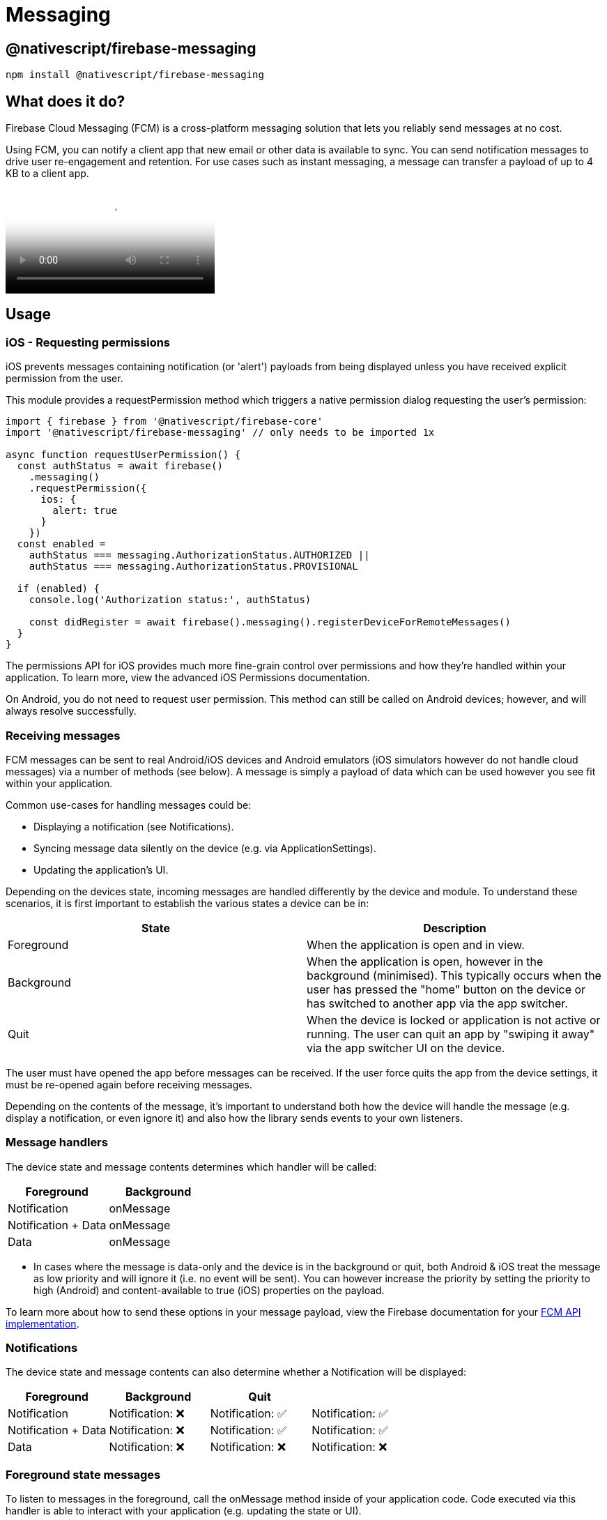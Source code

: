 = Messaging

== @nativescript/firebase-messaging

[,cli]
----
npm install @nativescript/firebase-messaging
----

== What does it do?

Firebase Cloud Messaging (FCM) is a cross-platform messaging solution that lets you reliably send messages at no cost.

Using FCM, you can notify a client app that new email or other data is available to sync.
You can send notification messages to drive user re-engagement and retention.
For use cases such as instant messaging, a message can transfer a payload of up to 4 KB to a client app.

video::sioEY4tWmLI[youtube, poster=https://img.youtube.com/vi/sioEY4tWmLI/hqdefault.jpg]

== Usage

=== iOS - Requesting permissions

iOS prevents messages containing notification (or 'alert') payloads from being displayed unless you have received explicit permission from the user.

This module provides a requestPermission method which triggers a native permission dialog requesting the user's permission:

[,ts]
----
import { firebase } from '@nativescript/firebase-core'
import '@nativescript/firebase-messaging' // only needs to be imported 1x

async function requestUserPermission() {
  const authStatus = await firebase()
    .messaging()
    .requestPermission({
      ios: {
        alert: true
      }
    })
  const enabled =
    authStatus === messaging.AuthorizationStatus.AUTHORIZED ||
    authStatus === messaging.AuthorizationStatus.PROVISIONAL

  if (enabled) {
    console.log('Authorization status:', authStatus)

    const didRegister = await firebase().messaging().registerDeviceForRemoteMessages()
  }
}
----

The permissions API for iOS provides much more fine-grain control over permissions and how they're handled within your application.
To learn more, view the advanced iOS Permissions documentation.

On Android, you do not need to request user permission.
This method can still be called on Android devices;
however, and will always resolve successfully.

=== Receiving messages

FCM messages can be sent to real Android/iOS devices and Android emulators (iOS simulators however do not handle cloud messages) via a number of methods (see below).
A message is simply a payload of data which can be used however you see fit within your application.

Common use-cases for handling messages could be:

* Displaying a notification (see Notifications).
* Syncing message data silently on the device (e.g.
via ApplicationSettings).
* Updating the application's UI.

Depending on the devices state, incoming messages are handled differently by the device and module.
To understand these scenarios, it is first important to establish the various states a device can be in:

[cols="^,^"]
|===
| State | Description

| Foreground
| When the application is open and in view.

| Background
| When the application is open, however in the background (minimised).
This typically occurs when the user has pressed the "home" button on the device or has switched to another app via the app switcher.

| Quit
| When the device is locked or application is not active or running.
The user can quit an app by "swiping it away" via the app switcher UI on the device.
|===

The user must have opened the app before messages can be received.
If the user force quits the app from the device settings, it must be re-opened again before receiving messages.

Depending on the contents of the message, it's important to understand both how the device will handle the message (e.g.
display a notification, or even ignore it) and also how the library sends events to your own listeners.

=== Message handlers

The device state and message contents determines which handler will be called:

[cols="^,^"]
|===
| Foreground | Background

| Notification
| onMessage

| Notification + Data
| onMessage

| Data
| onMessage
|===

* In cases where the message is data-only and the device is in the background or quit, both Android & iOS treat the message as low priority and will ignore it (i.e.
no event will be sent).
You can however increase the priority by setting the priority to high (Android) and content-available to true (iOS) properties on the payload.

To learn more about how to send these options in your message payload, view the Firebase documentation for your https://firebase.google.com/docs/cloud-messaging/concept-options[FCM API implementation].

=== Notifications

The device state and message contents can also determine whether a Notification will be displayed:

[cols="^,^,^,"]
|===
| Foreground | Background | Quit |

| Notification
| Notification: ❌
| Notification: ✅
| Notification: ✅

| Notification + Data
| Notification: ❌
| Notification: ✅
| Notification: ✅

| Data
| Notification: ❌
| Notification: ❌
| Notification: ❌
|===

=== Foreground state messages

To listen to messages in the foreground, call the onMessage method inside of your application code.
Code executed via this handler is able to interact with your application (e.g.
updating the state or UI).

For example, the Alert API could be used to display a new Alert each time a message is delivered'

[,ts]
----
import { alert } from '@nativescript/core'
import { firebase } from '@nativescript/firebase-core'

firebase()
  .messaging()
  .onMessage(async remoteMessage => {
    alert('A new FCM message arrived!', JSON.stringify(remoteMessage))
  })
----

=== Data-only messages

When an incoming message is "data-only" (contains no notification option), both Android & iOS regard it as low priority and will prevent the application from waking (ignoring the message).
To allow data-only messages to trigger , you must set the "priority" to "high" on Android, and enable the content-available flag on iOS.
For example, if using the Node.js https://www.npmjs.com/package/firebase-admin[firebase-admin] package to send a message:

[,ts]
----
admin.messaging().sendToDevice(
  [], // device fcm tokens...
  {
    data: {
      owner: JSON.stringify(owner),
      user: JSON.stringify(user),
      picture: JSON.stringify(picture)
    }
  },
  {
    // Required for background/quit data-only messages on iOS
    contentAvailable: true,
    // Required for background/quit data-only messages on Android
    priority: 'high'
  }
)
----

For iOS specific "data-only" messages, the message must include the appropriate APNs headers as well as the content-available flag in order to trigger the handler.
For example, if using the Node.js https://www.npmjs.com/package/firebase-admin[firebase-admin] package to send a "data-only" message to an iOS device:

[,ts]
----
dmin.messaging().send({
  data: {
    //some data
  },
  apns: {
    payload: {
      aps: {
        contentAvailable: true
      }
    },
    headers: {
      'apns-push-type': 'background',
      'apns-priority': '5',
      'apns-topic': '' // your app bundle identifier
    }
  }
  //must include token, topic, or condition
  //token: //device token
  //topic: //notification topic
  //condition: //notification condition
})
----

View the https://developer.apple.com/documentation/usernotifications/setting_up_a_remote_notification_server/sending_notification_requests_to_apns/[Sending Notification Requests to APNs] documentation to learn more about APNs headers.

These options can be applied to all FCM messages.
View the <<server-integration,Server Integration>> documentation to learn more about other available SDKs.

== Always show notifications when the application is in foreground

If you always want to display notifications while the application is in the foreground without sending additional parameters/data when sending the push notification, you need to set the showNotificationsWhenInForeground option to true:

[,ts]
----
import { firebase } from '@nativescript/firebase-core'
firebase().messaging().showNotificationsWhenInForeground = true
----

=== Topics

Topics are a mechanism which allow a device to subscribe and unsubscribe from named PubSub channels, all managed via FCM.
Rather than sending a message to a specific device by FCM token, you can instead send a message to a topic and any devices subscribed to that topic will receive the message.

Topics allow you to simplify FCM server integration as you do not need to keep a store of device tokens.
There are however some things to keep in mind about topics:

Messages sent to topics should not contain sensitive or private information.
Do not create a topic for a specific user to subscribe to.
Topic messaging supports unlimited subscriptions for each topic.
One app instance can be subscribed to no more than 2000 topics.
The frequency of new subscriptions is rate-limited per project.
If you send too many subscription requests in a short period of time, FCM servers will respond with a 429 RESOURCE_EXHAUSTED ("quota exceeded") response.
Retry with exponential backoff.
A server integration can send a single message to multiple topics at once.
This however is limited to 5 topics.
To learn more about how to send messages to devices subscribed to topics, view the Send messages to topics documentation.

==== Subscribing to topics

To subscribe a device, call the subscribeToTopic method with the topic name (must not include "/"):

[,ts]
----
import { firebase } from '@nativescript/firebase-core'

firebase()
  .messaging()
  .subscribeToTopic('weather')
  .then(() => console.log('Subscribed to topic!'))
----

[discrete]
==== Unsubscribing to topics

To unsubscribe from a topic, call the unsubscribeFromTopic method with the topic name:

[,ts]
----
import { firebase } from '@nativescript/firebase-core'

firebase()
  .messaging()
  .unsubscribeFromTopic('weather')
  .then(() => console.log('Unsubscribed fom the topic!'))
----

== Server Integration

The Cloud Messaging module provides the tools required to enable you to send custom messages directly from your own servers.
For example, you could send an FCM message to a specific device when a new chat message is saved to your database and display a notification, or update local device storage, so the message is instantly available.

Firebase provides a number of SDKs in different languages such as https://www.npmjs.com/package/firebase-admin[Node.JS], https://firebase.google.com/docs/reference/admin/java/reference/com/google/firebase/messaging/package-summary[Java], https://firebase.google.com/docs/reference/admin/python/firebase_admin.messaging[Python], https://firebase.google.com/docs/reference/admin/dotnet/namespace/firebase-admin/messaging[C#] and https://godoc.org/firebase.google.com/go/messaging[Go].
It also supports sending messages over https://firebase.google.com/docs/reference/fcm/rest/v1/projects.messages[HTTP].
These methods allow you to send messages directly to your user's devices via the FCM servers.

=== Device tokens

To send a message to a device, you must access its unique token.
A token is automatically generated by the device and can be accessed using the Cloud Messaging module.
The token should be saved inside your systems data-store and should be easily accessible when required.

The examples below use a Cloud Firestore database to store and manage the tokens, and Firebase Authentication to manage the users identity.
You can however use any datastore or authentication method of your choice.

[NOTE]
====
If using iOS, ensure you have completed the <<apple-integration,setup>> & <<iOS---Requesting-permissions,requested user permission>> before trying to receive messages!
====

=== Saving tokens

Once your application has started, you can call the getToken method on the Cloud Messaging module to get the unique device token (if using a different push notification provider, such as Amazon SNS, you will need to call getAPNSToken on iOS):

[,ts]
----
import { firebase } from '@nativescript/firebase-core';
import '@nativescript/firebase-messaging';
import { FieldValue } from '@nativescript/firebase-auth';
import '@nativescript/firebase-firestore';


async function saveTokenToDatabase(token) {
  // Assume user is already signed in
  const userId = firebase().auth().currentUser.uid;

  // Add the token to the users datastore
  await firebase().firestore()
    .collection('users')
    .doc(userId)
    .update({
      tokens: FieldValue.arrayUnion(token),
    });
}

// Get the device token
    firebase().messaging()
      .getToken()
      .then(token => {
        return saveTokenToDatabase(token);
      });

    // If using other push notification providers (ie Amazon SNS, etc)
    // you may need to get the APNs token instead for iOS:
    //  if (global.isIOS) {
    //      saveTokenToDatabase(firebase().messaging().getAPNSToken());
    // }


    // Listen to whether the token changes
    firebase().messaging().onToken(token => {
      saveTokenToDatabase(token);

}
----

The above code snippet has a single purpose;
storing the device FCM token on a remote database.

Inside of the saveTokenToDatabase method, we store the token on a record specifically relating to the current user.
You may also notice that the token is being added via the FieldValue.arrayUnion method.
A user can have more than one token (for example using 2 devices) so it's important to ensure that we store all tokens in the database.

=== Using tokens

With the tokens stored in a secure datastore, we now have the ability to send messages via FCM to those devices.

[NOTE]
====
The following example uses the Node.JS firebase-admin package to send messages to our devices, however any SDK (listed above) can be used.
====

Go ahead and setup the `firebase-tools` library on your server environment.
Once setup, our script needs to perform two actions:

Fetch the tokens required to send the message.
Send a data payload to the devices that the tokens are registered to.
Imagine our application being similar to Instagram.
Users are able to upload pictures, and other users can "like" those pictures.
Each time a post is liked, we want to send a message to the user that uploaded the picture.
The code below simulates a function which is called with all of the information required when a picture is liked:

[,ts]
----
// Node.js
var admin = require('firebase-admin')

// ownerId - who owns the picture someone liked
// userId - id of the user who liked the picture
// picture - metadata about the picture

async function onUserPictureLiked(ownerId, userId, picture) {
  // Get the owners details
  const owner = admin.firestore().collection('users').doc(ownerId).get()

  // Get the users details
  const user = admin.firestore().collection('users').doc(userId).get()

  await admin.messaging().sendToDevice(
    owner.tokens, // ['token_1', 'token_2', ...]
    {
      data: {
        owner: JSON.stringify(owner),
        user: JSON.stringify(user),
        picture: JSON.stringify(picture)
      }
    },
    {
      // Required for background/quit data-only messages on iOS
      contentAvailable: true,
      // Required for background/quit data-only messages on Android
      priority: 'high'
    }
  )
}
----

=== Signing out users

Firebase Cloud Messaging tokens are associated with the instance of the installed app.
By default, only token expiration or uninstalling/reinstalling the app will generate a fresh token.

This means that by default, if your app has users and you allow them to log out and log in on the same app on the same device, the same FCM token will be used for both users.
Usually this is not what you want, so you must take care to cycle the FCM token at the same time you handle user logout/login.

How and when you invalidate a token and generate a new one will be specific to your project, but a common pattern is to delete the FCM token during logout and update your back end to remove it, then to fetch the FCM token during login and update your back end systems to associate the new token with the logged in user.

Note that when a token is deleted by calling the deleteToken method, it is immediately and permanently invalid.

=== Send messages to topics

When devices <<Subscribing-to-topics,subscribe to topics>>, you can send messages without specifying/storing any device tokens.

Using the firebase-admin Admin SDK as an example, we can send a message to devices subscribed to a topic:

[,ts]
----
const admin = require('firebase-admin')

const message = {
  data: {
    type: 'warning',
    content: 'A new weather warning has been created!'
  },
  topic: 'weather'
}

admin
  .messaging()
  .send(message)
  .then(response => {
    console.log('Successfully sent message:', response)
  })
  .catch(error => {
    console.log('Error sending message:', error)
  })
----

=== Conditional topics

To send a message to a combination of topics, specify a condition, which is a boolean expression that specifies the target topics.
For example, the following condition will send messages to devices that are subscribed to weather and either news or traffic:

[,ts]
----
condition: "'weather' in topics && ('news' in topics || 'traffic' in topics)"
----

To send a message to this condition, replace the topic key with condition:

[,ts]
----
const admin = require('firebase-admin')

const message = {
  data: {
    content: 'New updates are available!'
  },
  condition: "'weather' in topics && ('news' in topics || 'traffic' in topics)"
}

admin
  .messaging()
  .send(message)
  .then(response => {
    console.log('Successfully sent message:', response)
  })
  .catch(error => {
    console.log('Error sending message:', error)
  })
----

=== Send messages with image

Both the Notifications composer and the FCM API support image links in the message payload.

==== iOS

To successfully send an image using the Admin SDK it's important that the `ApnsConfig` options are set:

[,ts]
----
const payload = {
  notification: {
    body: 'This is an FCM notification that displays an image!',
    title: 'FCM Notification'
  },
  apns: {
    payload: {
      aps: {
        'mutable-content': 1 // 1 or true
      }
    },
    fcm_options: {
      image: 'image-url'
    }
  }
}
----

[NOTE]
====

Check out the https://firebase.google.com/docs/cloud-messaging/ios/send-image[official Firebase documentation] to see the list of available configuration for iOS.

====

==== Android

Similarly to iOS, some configurations specific to Android are needed:

[,ts]
----
const payload = {
  notification: {
    body: 'This is an FCM notification that displays an image!',
    title: 'FCM Notification'
  },
  android: {
    notification: {
      image: 'image-url'
    }
  }
}
----

[NOTE]
====

If you want to know more about sending an image on Android have a look at https://firebase.google.com/docs/cloud-messaging/android/send-image[the documentation].

====

=== Pulling it all together

It's possible to send one notification that will be delivered to both platforms using the Admin SDK:

[,ts]
----
const admin = require('firebase-admin')

// Create a list containing up to 500 registration tokens.
// These registration tokens come from the client FCM SDKs.
const registrationTokens = ['YOUR_REGISTRATION_TOKEN_1', 'YOUR_REGISTRATION_TOKEN_2']

const message = {
  tokens: registrationTokens,
  notification: {
    body: 'This is an FCM notification that displays an image!',
    title: 'FCM Notification'
  },
  apns: {
    payload: {
      aps: {
        'mutable-content': 1
      }
    },
    fcm_options: {
      image: 'image-url'
    }
  },
  android: {
    notification: {
      image: 'image-url'
    }
  }
}

admin
  .messaging()
  .send(message)
  .then(response => {
    console.log('Successfully sent message:', response)
  })
  .catch(error => {
    console.log('Error sending message:', error)
  })
----

=== Android Integration

Push notification icon and color

If you want to use a specific icon for the push notification, it has to be configured in the tag in the AndroidManifest.xml

[,xml]
----
<meta-data android:name="com.google.firebase.messaging.default_notification_icon"
  android:resource="@drawable/your_drawable_name" />
<meta-data android:name="com.google.firebase.messaging.default_notification_color"
  android:resource="@color/ns_primary" />
----

=== Apple Integration

==== Enable push support in Xcode

Open /platforms/ios/yourproject.*xcworkspace* (!) and go to your project's target and head over to "Capabilities" to switch this on (if it isn't already): image:https://raw.githubusercontent.com/NativeScript/firebase/main/packages/firebase-messaging/assets/images/push-xcode-config.png[push-xcode-config]

[NOTE]
====

Without this enabled you will receive push messages in the foreground, but *NOT in the background* / when the app is killed.

====

==== Copy the entitlements file

The previous step created a the file``platforms/ios/YourAppName/(Resources/)YourAppName.entitlements``.
Copy that file to `app/App_Resources/iOS/` (if it doesn't exist yet, otherwise merge its contents), so it's not removed when you remove and re-add the iOS platform.
The relevant content for background push in that file is:

[,xml]
----
	<key>aps-environment</key>
	<string>development</string>
----

==== Allow processing when a background push is received

Open `app/App_Resources/iOS/Info.plist` and add this to the bottom:

[,xml]
----
<key>UIBackgroundModes</key>
<array>
  <string>remote-notification</string>
</array>
----

==== Provisioning

Follow https://firebase.google.com/docs/cloud-messaging/ios/certs[this guide] to the letter.
Once you've done it run tns run ios and upon starting the app it should prompt you for notification support.
That also works on the simulator, but actually receiving (background) notifications is only possible on a real device.

== License

Apache License Version 2.0
